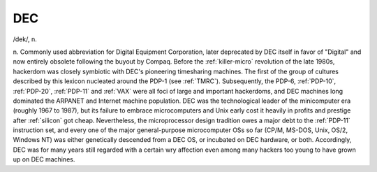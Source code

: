 .. _DEC:

============================================================
DEC
============================================================

/dek/, n\.

n. Commonly used abbreviation for Digital Equipment Corporation, later deprecated by DEC itself in favor of "Digital" and now entirely obsolete following the buyout by Compaq.
Before the :ref:`killer-micro` revolution of the late 1980s, hackerdom was closely symbiotic with DEC's pioneering timesharing machines.
The first of the group of cultures described by this lexicon nucleated around the PDP-1 (see :ref:`TMRC`\).
Subsequently, the PDP-6, :ref:`PDP-10`\, :ref:`PDP-20`\, :ref:`PDP-11` and :ref:`VAX` were all foci of large and important hackerdoms, and DEC machines long dominated the ARPANET and Internet machine population.
DEC was the technological leader of the minicomputer era (roughly 1967 to 1987), but its failure to embrace microcomputers and Unix early cost it heavily in profits and prestige after :ref:`silicon` got cheap.
Nevertheless, the microprocessor design tradition owes a major debt to the :ref:`PDP-11` instruction set, and every one of the major general-purpose microcomputer OSs so far (CP/M, MS-DOS, Unix, OS/2, Windows NT) was either genetically descended from a DEC OS, or incubated on DEC hardware, or both.
Accordingly, DEC was for many years still regarded with a certain wry affection even among many hackers too young to have grown up on DEC machines.

